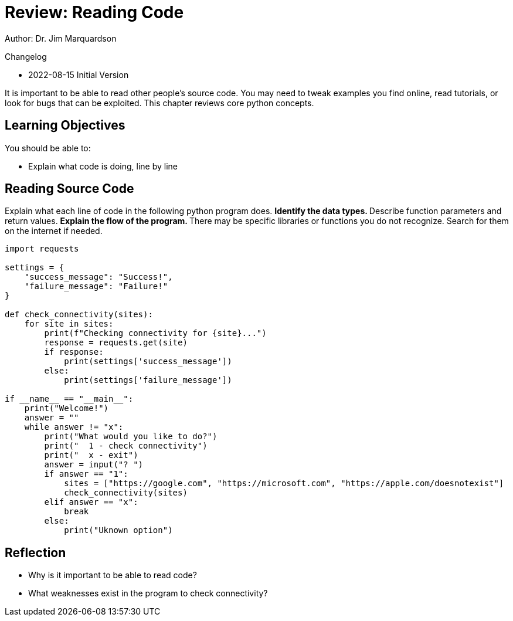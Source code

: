 = Review: Reading Code

Author: Dr. Jim Marquardson

Changelog

* 2022-08-15 Initial Version

It is important to be able to read other people's source code. You may need to tweak examples you find online, read tutorials, or look for bugs that can be exploited. This chapter reviews core python concepts.

== Learning Objectives

You should be able to:

* Explain what code is doing, line by line

== Reading Source Code

Explain what each line of code in the following python program does.
** Identify the data types.
** Describe function parameters and return values.
** Explain the flow of the program.
** There may be specific libraries or functions you do not recognize. Search for them on the internet if needed.

[source,python,linenums]
----
import requests

settings = {
    "success_message": "Success!",
    "failure_message": "Failure!"
}

def check_connectivity(sites):
    for site in sites:
        print(f"Checking connectivity for {site}...")
        response = requests.get(site)
        if response:
            print(settings['success_message'])
        else:
            print(settings['failure_message'])

if __name__ == "__main__":
    print("Welcome!")
    answer = ""
    while answer != "x":
        print("What would you like to do?")
        print("  1 - check connectivity")
        print("  x - exit")
        answer = input("? ")
        if answer == "1":
            sites = ["https://google.com", "https://microsoft.com", "https://apple.com/doesnotexist"]
            check_connectivity(sites)
        elif answer == "x":
            break
        else:
            print("Uknown option")
----

== Reflection

* Why is it important to be able to read code?
* What weaknesses exist in the program to check connectivity?

